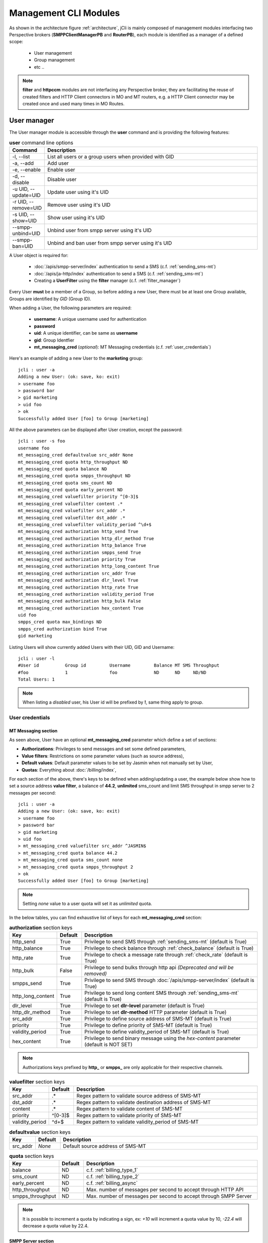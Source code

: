 .. _jCli_Modules:

######################
Management CLI Modules
######################

As shown in the architecture figure :ref:`architecture`, jCli is mainly composed of management modules interfacing two
Perspective brokers (**SMPPClientManagerPB** and **RouterPB**), each module is identified as a manager of a defined scope:

 * User management
 * Group management
 * etc ..

.. note:: **filter** and **httpccm** modules are not interfacing any Perspective broker, they are facilitating
  the reuse of created filters and HTTP Client connectors in MO and MT routers, e.g. a HTTP Client connector
  may be created once and used many times in MO Routes.

.. _user_manager:

User manager
************

The User manager module is accessible through the **user** command and is providing the following features:

.. list-table:: **user** command line options
   :widths: 10 90
   :header-rows: 1

   * - Command
     - Description
   * - -l, --list
     - List all users or a group users when provided with GID
   * - -a, --add
     - Add user
   * - -e, --enable
     - Enable user
   * - -d, --disable
     - Disable user
   * - -u UID, --update=UID
     - Update user using it's UID
   * - -r UID, --remove=UID
     - Remove user using it's UID
   * - -s UID, --show=UID
     - Show user using it's UID
   * - --smpp-unbind=UID
     - Unbind user from smpp server using it's UID
   * - --smpp-ban=UID
     - Unbind and ban user from smpp server using it's UID

A User object is required for:

 * :doc:`/apis/smpp-server/index` authentication to send a SMS (c.f. :ref:`sending_sms-mt`)
 * :doc:`/apis/ja-http/index` authentication to send a SMS (c.f. :ref:`sending_sms-mt`)
 * Creating a **UserFilter** using the **filter** manager (c.f. :ref:`filter_manager`)

Every User **must** be a member of a Group, so before adding a new User, there must be at least one Group
available, Groups are identified by *GID* (Group ID).

When adding a User, the following parameters are required:

 * **username**: A unique username used for authentication
 * **password**
 * **uid**: A unique identifier, can be same as **username**
 * **gid**: Group Identfier
 * **mt_messaging_cred** (*optional*): MT Messaging credentials (c.f. :ref:`user_credentials`)

Here's an example of adding a new User to the **marketing** group::

   jcli : user -a
   Adding a new User: (ok: save, ko: exit)
   > username foo
   > password bar
   > gid marketing
   > uid foo
   > ok
   Successfully added User [foo] to Group [marketing]

All the above parameters can be displayed after User creation, except the password::

   jcli : user -s foo
   username foo
   mt_messaging_cred defaultvalue src_addr None
   mt_messaging_cred quota http_throughput ND
   mt_messaging_cred quota balance ND
   mt_messaging_cred quota smpps_throughput ND
   mt_messaging_cred quota sms_count ND
   mt_messaging_cred quota early_percent ND
   mt_messaging_cred valuefilter priority ^[0-3]$
   mt_messaging_cred valuefilter content .*
   mt_messaging_cred valuefilter src_addr .*
   mt_messaging_cred valuefilter dst_addr .*
   mt_messaging_cred valuefilter validity_period ^\d+$
   mt_messaging_cred authorization http_send True
   mt_messaging_cred authorization http_dlr_method True
   mt_messaging_cred authorization http_balance True
   mt_messaging_cred authorization smpps_send True
   mt_messaging_cred authorization priority True
   mt_messaging_cred authorization http_long_content True
   mt_messaging_cred authorization src_addr True
   mt_messaging_cred authorization dlr_level True
   mt_messaging_cred authorization http_rate True
   mt_messaging_cred authorization validity_period True
   mt_messaging_cred authorization http_bulk False
   mt_messaging_cred authorization hex_content True
   uid foo
   smpps_cred quota max_bindings ND
   smpps_cred authorization bind True
   gid marketing

Listing Users will show currently added Users with their UID, GID and Username::

   jcli : user -l
   #User id          Group id         Username         Balance MT SMS Throughput
   #foo              1                foo              ND      ND     ND/ND
   Total Users: 1

.. note:: When listing a *disabled* user, his User id will be prefixed by **!**, same thing apply to group.

.. _user_credentials:

User credentials
================

MT Messaging section
--------------------

As seen above, User have an optional **mt_messaging_cred** parameter which define a set of sections:

* **Authorizations**: Privileges to send messages and set some defined parameters,
* **Value filters**: Restrictions on some parameter values (such as source address),
* **Default values**: Default parameter values to be set by Jasmin when not manually set by User,
* **Quotas**: Everything about :doc:`/billing/index`,

For each section of the above, there's keys to be defined when adding/updating a user, the example below show how to set a source address **value filter**, a balance of **44.2**, **unlimited** sms_count and limit SMS throughput in smpp server to 2 messages per second::

   jcli : user -a
   Adding a new User: (ok: save, ko: exit)
   > username foo
   > password bar
   > gid marketing
   > uid foo
   > mt_messaging_cred valuefilter src_addr ^JASMIN$
   > mt_messaging_cred quota balance 44.2
   > mt_messaging_cred quota sms_count none
   > mt_messaging_cred quota smpps_throughput 2
   > ok
   Successfully added User [foo] to Group [marketing]

.. note:: Setting *none* value to a user quota will set it as *unlimited* quota.

In the below tables, you can find exhaustive list of keys for each **mt_messaging_cred** section:

.. list-table:: **authorization** section keys
   :widths: 10 10 80
   :header-rows: 1

   * - Key
     - Default
     - Description
   * - http_send
     - True
     - Privilege to send SMS through :ref:`sending_sms-mt` (default is True)
   * - http_balance
     - True
     - Privilege to check balance through :ref:`check_balance` (default is True)
   * - http_rate
     - True
     - Privilege to check a message rate through :ref:`check_rate` (default is True)
   * - http_bulk
     - False
     - Privilege to send bulks through http api *(Deprecated and will be removed)*
   * - smpps_send
     - True
     - Privilege to send SMS through :doc:`/apis/smpp-server/index` (default is True)
   * - http_long_content
     - True
     - Privilege to send long content SMS through :ref:`sending_sms-mt` (default is True)
   * - dlr_level
     - True
     - Privilege to set **dlr-level** parameter (default is True)
   * - http_dlr_method
     - True
     - Privilege to set **dlr-method** HTTP parameter (default is True)
   * - src_addr
     - True
     - Privilege to define source address of SMS-MT (default is True)
   * - priority
     - True
     - Privilege to define priority of SMS-MT (default is True)
   * - validity_period
     - True
     - Privilege to define validity_period of SMS-MT (default is True)
   * - hex_content
     - True
     - Privilege to send binary message using the *hex-content* parameter (default is NOT SET)

.. note:: Authorizations keys prefixed by **http_** or **smpps_** are only applicable for their respective channels.

.. list-table:: **valuefilter** section keys
   :widths: 10 10 80
   :header-rows: 1

   * - Key
     - Default
     - Description
   * - src_addr
     - .*
     - Regex pattern to validate source address of SMS-MT
   * - dst_addr
     - .*
     - Regex pattern to validate destination address of SMS-MT
   * - content
     - .*
     - Regex pattern to validate content of SMS-MT
   * - priority
     - ^[0-3]$
     - Regex pattern to validate priority of SMS-MT
   * - validity_period
     - ^\d+$
     - Regex pattern to validate validity_period of SMS-MT

.. list-table:: **defaultvalue** section keys
   :widths: 10 10 80
   :header-rows: 1

   * - Key
     - Default
     - Description
   * - src_addr
     - *None*
     - Default source address of SMS-MT

.. list-table:: **quota** section keys
   :widths: 10 10 80
   :header-rows: 1

   * - Key
     - Default
     - Description
   * - balance
     - ND
     - c.f. :ref:`billing_type_1`
   * - sms_count
     - ND
     - c.f. :ref:`billing_type_2`
   * - early_percent
     - ND
     - c.f. :ref:`billing_async`
   * - http_throughput
     - ND
     - Max. number of messages per second to accept through HTTP API
   * - smpps_throughput
     - ND
     - Max. number of messages per second to accept through SMPP Server

.. note:: It is possible to increment a quota by indicating a sign, ex: *+10* will increment a quota value by 10, *-22.4* will decrease a quota value by 22.4.

SMPP Server section
-------------------

User have an other optional **smpps_cred** parameter which define a specialized set of sections for defining his credentials for using the :doc:`/apis/smpp-server/index`:

* **Authorizations**: Privileges to bind,
* **Quotas**: Maximum bound connections at a time (multi binding),

For each section of the above, there's keys to be defined when adding/updating a user, the example below show how to **authorize** binding and set max_bindings to **2**::

   jcli : user -a
   Adding a new User: (ok: save, ko: exit)
   > username foo
   > password bar
   > gid marketing
   > uid foo
   > smpps_cred authorization bind yes
   > smpps_cred quota max_bindings 2
   > ok
   Successfully added User [foo] to Group [marketing]

In the below tables, you can find exhaustive list of keys for each **smpps_cred** section:

.. list-table:: **authorization** section keys
   :widths: 10 10 80
   :header-rows: 1

   * - Key
     - Default
     - Description
   * - bind
     - True
     - Privilege to bind to SMPP Server API

.. list-table:: **quota** section keys
   :widths: 10 10 80
   :header-rows: 1

   * - Key
     - Default
     - Description
   * - max_bindings
     - ND
     - Maximum bound connections at a time (multi binding)

.. note:: It is possible to increment a quota by indicating a sign, ex: *+10* will increment a quota value by 10, *-2* will decrease a quota value by 2.

.. _group_manager:

Group manager
*************

The Group manager module is accessible through the **group** command and is providing the following features:

.. list-table:: **group** command line options
   :widths: 10 90
   :header-rows: 1

   * - Command
     - Description
   * - -l, --list
     - List groups
   * - -a, --add
     - Add group
   * - -e, --enable
     - Enable group
   * - -d, --disable
     - Disable group
   * - -r GID, --remove=GID
     - Remove group using it's GID

A Group object is required for:

 * Creating a **User** using the **user** manager (c.f. :ref:`user_manager`)
 * Creating a **GroupFilter** using the **filter** manager (c.f. :ref:`filter_manager`)

When adding a Group, only one parameter is required:

 * **gid**: Group Identfier

Here's an example of adding a new Group::

   jcli : group -a
   Adding a new Group: (ok: save, ko: exit)
   > gid marketing
   > ok
   Successfully added Group [marketing]

Listing Groups will show currently added Groups with their GID::

   jcli : group  -l
   #Group id
   #marketing
   Total Groups: 1

.. note:: When listing a *disabled* group, its group id will be prefixed by **!**.

.. _morouter_manager:

MO router manager
*****************

The MO Router manager module is accessible through the **morouter** command and is providing the following features:

.. list-table:: **morouter** command line options
   :widths: 10 90
   :header-rows: 1

   * - Command
     - Description
   * - -l, --list
     - List MO routes
   * - -a, --add
     - Add a new MO route
   * - -r ORDER, --remove=ORDER
     - Remove MO route using it's ORDER
   * - -s ORDER, --show=ORDER
     - Show MO route using it's ORDER
   * - -f, --flush
     - Flush MO routing table

.. note:: MO Route is used to route inbound messages (SMS MO) through two possible channels: http and smpps (SMPP Server).

MO Router helps managing Jasmin's MORoutingTable, which is responsible of providing routes to received
SMS MO, here are the basics of Jasmin MO routing mechanism:

 #. **MORoutingTable** holds ordered **MORoute** objects (each MORoute has a unique order)
 #. A **MORoute** is composed of:

     * **Filters**: One or many filters (c.f. :ref:`filter_manager`)
     * **Connector**: One connector (can be *many* in some situations)

 #. There's many objects inheriting **MORoute** to provide flexible ways to route messages:

     * **DefaultRoute**: A route without a filter, this one can only set with the lowest order to be a
       default/fallback route
     * **StaticMORoute**: A basic route with **Filters** and one **Connector**
     * **RandomRoundrobinMORoute**: A route with **Filters** and many **Connectors**, will return a random
       **Connector** if its **Filters** are matched, can be used as a load balancer route
     * **FailoverMORoute**: A route with **Filters** and many **Connectors**, will return an available (connected)
       **Connector** if its **Filters** are matched

 #. When a SMS MO is received, Jasmin will ask for the right **MORoute** to consider, all routes are checked
    in descendant order for their respective **Filters** (when a **MORoute** have many filters, they are checked
    with an **AND** boolean operator)
 #. When a **MORoute** is considered (its **Filters** are matching a received SMS MO), Jasmin will use
    its **Connector** to send the SMS MO.

Check :doc:`/routing/index` for more details about Jasmin's routing.

When adding a MO Route, the following parameters are required:

 * **type**: One of the supported MO Routes: DefaultRoute, StaticMORoute, RandomRoundrobinMORoute
 * **order**: MO Route order

When choosing the MO Route **type**, additional parameters may be added to the above required parameters.

Here's an example of adding a **DefaultRoute** to a HTTP Client Connector (http_default)::

   jcli : morouter -a
   Adding a new MO Route: (ok: save, ko: exit)
   > type DefaultRoute
   jasmin.routing.Routes.DefaultRoute arguments:
   connector
   > connector http(http_default)
   > ok
   Successfully added MORoute [DefaultRoute] with order:0

.. note:: You don't have to set **order** parameter when the MO Route type is **DefaultRoute**, it will be automatically set to 0

Here's an example of adding a **StaticMORoute** to a HTTP Client Connector (http_1)::

   jcli : morouter -a
   Adding a new MO Route: (ok: save, ko: exit)
   > type StaticMORoute
   jasmin.routing.Routes.StaticMORoute arguments:
   filters, connector
   > order 10
   > filters filter_1
   > connector http(http_1)
   > ok
   Successfully added MORoute [StaticMORoute] with order:10

Here's an example of adding a **StaticMORoute** to a SMPP Server user (user_1)::

   jcli : morouter -a
   Adding a new MO Route: (ok: save, ko: exit)
   > type StaticMORoute
   jasmin.routing.Routes.StaticMORoute arguments:
   filters, connector
   > order 15
   > filters filter_2
   > connector smpps(user_1)
   > ok
   Successfully added MORoute [StaticMORoute] with order:15

.. note:: When routing to a smpps connector like the above example the **user_1** designates the **username** of the concerned user, if he's already bound to Jasmin's :doc:`/apis/smpp-server/index` routed messages will be delivered to him, if not, queuing will take care of delivery.

Here's an example of adding a **RandomRoundrobinMORoute** to two HTTP Client Connectors (http_2 and http_3)::

   jcli : morouter -a
   Adding a new MO Route: (ok: save, ko: exit)
   > type RandomRoundrobinMORoute
   jasmin.routing.Routes.RandomRoundrobinMORoute arguments:
   filters, connectors
   > filters filter_3;filter_1
   > connectors http(http_2);http(http_3)
   > order 20
   > ok
   Successfully added MORoute [RandomRoundrobinMORoute] with order:20

.. note:: It is possible to use a **RoundRobinMORoute** with a mix of connectors, example: **connectors smpps(user_1);http(http_1);http(http_3)**.

Here's an example of adding a **FailoverMORoute** to two HTTP Client Connectors (http_4 and http_5)::

   jcli : morouter -a
   Adding a new MO Route: (ok: save, ko: exit)
   > type FailoverMORoute
   jasmin.routing.Routes.FailoverMORoute arguments:
   filters, connectors
   > filters filter_4
   > connectors http(http_4);http(http_5)
   > order 30
   > ok
   Successfully added MORoute [FailoverMORoute] with order:20

.. note:: It is **not possible** to use a **FailoverMORoute** with a mix of connectors, example: **connectors smpps(user_1);http(http_1);http(http_3)**.

Once the above MO Routes are added to **MORoutingTable**, it is possible to list these routes::

   jcli : morouter -l
   #Order Type                    Connector ID(s)                  Filter(s)
   #30    FailoverMORoute         http(http_4), http(http_5)       <T>, <T>
   #20    RandomRoundrobinMORoute http(http_2), http(http_3)       <T>, <T>
   #15    StaticMORoute           smpps(user_1)                    <T>
   #10    StaticMORoute           http(http_1)                     <T>
   #0     DefaultRoute            http(http_default)
   Total MO Routes: 3

.. note:: Filters and Connectors were created before creating these routes, please check :ref:`filter_manager` and :ref:`httpccm_manager` for further details

It is possible to obtain more information of a defined route by typing **moroute -s <order>**::

   jcli : morouter -s 20
   RandomRoundrobinMORoute to 2 connectors:
      - http(http_2)
      - http(http_3)

   jcli : morouter -s 10
   StaticMORoute to http(http_1)

   jcli : morouter -s 0
   DefaultRoute to http(http_default)

More control commands:

* **morouter -r <order>**: Remove route at defined *order*
* **morouter -f**: Flush MORoutingTable (unrecoverable)

.. _mtrouter_manager:

MT router manager
*****************

The MT Router manager module is accessible through the **mtrouter** command and is providing the following features:

.. list-table:: **mtrouter** command line options
   :widths: 10 90
   :header-rows: 1

   * - Command
     - Description
   * - -l, --list
     - List MT routes
   * - -a, --add
     - Add a new MT route
   * - -r ORDER, --remove=ORDER
     - Remove MT route using it's ORDER
   * - -s ORDER, --show=ORDER
     - Show MT route using it's ORDER
   * - -f, --flush
     - Flush MT routing table

.. note:: MT Route is used to route outbound messages (SMS MT) through one channel: smppc (SMPP Client).

MT Router helps managing Jasmin's MTRoutingTable, which is responsible of providing routes to outgoing SMS MT,
here are the basics of Jasmin MT routing mechanism:

 #. **MTRoutingTable** holds ordered **MTRoute** objects (each MTRoute has a unique order)
 #. A **MTRoute** is composed of:

     * **Filters**: One or many filters (c.f. :ref:`filter_manager`)
     * **Connector**: One connector (can be *many* in some situations)
     * **Rate**: For billing purpose, the rate of sending one message through this route; it can be zero
       to mark the route as FREE (NOT RATED) (c.f. :doc:`/billing/index`)

 #. There's many objects inheriting **MTRoute** to provide flexible ways to route messages:

     * **DefaultRoute**: A route without a filter, this one can only set with the lowest order to be a
       default/fallback route
     * **StaticMTRoute**: A basic route with **Filters** and one **Connector**
     * **RandomRoundrobinMTRoute**: A route with **Filters** and many **Connectors**, will return a random
       **Connector** if its **Filters** are matching, can be used as a load balancer route
     * **FailoverMTRoute**: A route with **Filters** and many **Connectors**, will return an available (connected)
       **Connector** if its **Filters** are matched

 #. When a SMS MT is to be sent, Jasmin will ask for the right **MTRoute** to consider, all routes are checked
    in descendant order for their respective **Filters** (when a **MTRoute** have many filters, they are checked
    with an **AND** boolean operator)
 #. When a **MTRoute** is considered (its **Filters** are matching an outgoing SMS MT), Jasmin will use
    its **Connector** to send the SMS MT.

Check :doc:`/routing/index` for more details about Jasmin's routing.

When adding a MT Route, the following parameters are required:

 * **type**: One of the supported MT Routes: DefaultRoute, StaticMTRoute, RandomRoundrobinMTRoute
 * **order**: MO Route order
 * **rate**: The route rate, can be zero

When choosing the MT Route **type**, additional parameters may be added to the above required parameters.

Here's an example of adding a **DefaultRoute** to a SMPP Client Connector (smppcc_default)::

   jcli : mtrouter -a
   Adding a new MT Route: (ok: save, ko: exit)
   > type DefaultRoute
   jasmin.routing.Routes.DefaultRoute arguments:
   connector
   > connector smppc(smppcc_default)
   > rate 0.0
   > ok
   Successfully added MTRoute [DefaultRoute] with order:0

.. note:: You don't have to set **order** parameter when the MT Route type is **DefaultRoute**, it will be automatically
         set to 0

Here's an example of adding a **StaticMTRoute** to a SMPP Client Connector (smppcc_1)::

   jcli : mtrouter -a
   Adding a new MT Route: (ok: save, ko: exit)
   > type StaticMTRoute
   jasmin.routing.Routes.StaticMTRoute arguments:
   filters, connector
   > filters filter_1;filter_2
   > order 10
   > connector smppc(smppcc_1)
   > rate 0.0
   > ok
   Successfully added MTRoute [StaticMTRoute] with order:10

Here's an example of adding a **RandomRoundrobinMTRoute** to two SMPP Client Connectors (smppcc_2 and smppcc_3)::

   jcli : mtrouter -a
   Adding a new MT Route: (ok: save, ko: exit)
   > order 20
   > type RandomRoundrobinMTRoute
   jasmin.routing.Routes.RandomRoundrobinMTRoute arguments:
   filters, connectors
   > filters filter_3
   > connectors smppc(smppcc_2);smppc(smppcc_3)
   > rate 0.0
   > ok
   Successfully added MTRoute [RandomRoundrobinMTRoute] with order:20

Here's an example of adding a **FailoverMTRoute** to two SMPP Client Connectors (smppcc_4 and smppcc_5)::

   jcli : mtrouter -a
   Adding a new MT Route: (ok: save, ko: exit)
   > order 30
   > type FailoverMTRoute
   jasmin.routing.Routes.FailoverMTRoute arguments:
   filters, connectors
   > filters filter_4
   > connectors smppc(smppcc_4);smppc(smppcc_5)
   > rate 0.0
   > ok
   Successfully added MTRoute [FailoverMTRoute] with order:20

Once the above MT Routes are added to **MTRoutingTable**, it is possible to list these routes::

   jcli : mtrouter -l
   #Order Type                    Rate    Connector ID(s)                     Filter(s)
   #20    FailoverMTRoute         0 (!)   smppc(smppcc_3), smppc(smppcc_4)    <T>
   #20    RandomRoundrobinMTRoute 0 (!)   smppc(smppcc_2), smppc(smppcc_3)    <T>
   #10    StaticMTRoute           0 (!)   smppc(smppcc_1)                     <T>, <T>
   #0     DefaultRoute            0 (!)   smppc(smppcc_default)
   Total MT Routes: 3

.. note:: Filters and Connectors were created before creating these routes, please check :ref:`filter_manager` and
         :ref:`httpccm_manager` for further details

It is possible to obtain more information of a defined route by typing **mtroute -s <order>**::

   jcli : mtrouter -s 20
   RandomRoundrobinMTRoute to 2 connectors:
      - smppc(smppcc_2)
      - smppc(smppcc_3)
   NOT RATED

   jcli : mtrouter -s 10
   StaticMTRoute to smppc(smppcc_1) NOT RATED

   jcli : mtrouter -s 0
   DefaultRoute to smppc(smppcc_default) NOT RATED

More control commands:

* **mtrouter -r <order>**: Remove route at defined *order*
* **mtrouter -f**: Flush MTRoutingTable (unrecoverable)

.. _mointerceptor_manager:

MO interceptor manager
**********************

The MO Interceptor manager module is accessible through the **mointerceptor** command and is providing the following features:

.. list-table:: **mointerceptor** command line options
   :widths: 10 90
   :header-rows: 1

   * - Command
     - Description
   * - -l, --list
     - List MO interceptors
   * - -a, --add
     - Add a new MO interceptors
   * - -r ORDER, --remove=ORDER
     - Remove MO interceptor using it's ORDER
   * - -s ORDER, --show=ORDER
     - Show MO interceptor using it's ORDER
   * - -f, --flush
     - Flush MO interception table

.. note:: MO Interceptor is used to hand inbound messages (SMS MO) to a user defined script, check
  :doc:`/interception/index` for more details.

MO Interceptor helps managing Jasmin's MOInterceptionTable, which is responsible of intercepting SMS MO before
routing is made, here are the basics of Jasmin MO interception mechanism:

 #. **MOInterceptionTable** holds ordered **MOInterceptor** objects (each MOInterceptor has a unique order)
 #. A **MOInterceptor** is composed of:

     * **Filters**: One or many filters (c.f. :ref:`filter_manager`)
     * **Script**: Path to python script

 #. There's many objects inheriting **MOInterceptor** to provide flexible ways to route messages:

     * **DefaultInterceptor**: An interceptor without a filter, this one can only set with the lowest order to be a
       default/fallback interceptor
     * **StaticMOInterceptor**: A basic interceptor with **Filters** and one **Script**

 #. When a SMS MO is received, Jasmin will ask for the right **MOInterceptor** to consider, all interceptors are checked
    in descendant order for their respective **Filters** (when a **MOInterceptor** have many filters, they are checked
    with an **AND** boolean operator)
 #. When a **MOInterceptor** is considered (its **Filters** are matching a received SMS MO), Jasmin will call
    its **Script** with the **Routable** argument.

Check :doc:`/interception/index` for more details about Jasmin's interceptor.

When adding a MO Interceptor, the following parameters are required:

 * **type**: One of the supported MO Interceptors: DefaultInterceptor, StaticMOInterceptor
 * **order**: MO Interceptor order

When choosing the MO Interceptor **type**, additional parameters may be added to the above required parameters.

Here's an example of adding a **DefaultInterceptor** to a python script::

  jcli : mointerceptor -a
  Adding a new MO Interceptor: (ok: save, ko: exit)
  > type DefaultInterceptor
  <class 'jasmin.routing.Interceptors.DefaultInterceptor'> arguments:
  script
  > script python2(/opt/jasmin-scripts/interception/mo-interceptor.py)
  > ok
  Successfully added MOInterceptor [DefaultInterceptor] with order:0

.. note:: As of now, only **python2** script is permitted.

.. note:: Pay attention that the given script is copied to Jasmin core, do not expect Jasmin to refresh the script
  code when you update it, you'll need to redefine the *mointerceptor* rule again so Jasmin will refresh the script.

.. note:: You don't have to set **order** parameter when the MO Interceptor type is **DefaultInterceptor**,
  it will be automatically set to 0

Here's an example of adding a **StaticMOInterceptor** to a python script::

  jcli : mointerceptor -a
  Adding a new MO Interceptor: (ok: save, ko: exit)
  > type StaticMOInterceptor
  <class 'jasmin.routing.Interceptors.StaticMOInterceptor'> arguments:
  filters, script
  > order 10
  > filters filter_1
  > script python2(/opt/jasmin-scripts/interception/mo-interceptor.py)
  > ok
  Successfully added MOInterceptor [StaticMOInterceptor] with order:10

Once the above MO Interceptors are added to **MOInterceptionTable**, it is possible to list these interceptors::

  jcli : mointerceptor -l
  #Order    Type                    Script                    Filter(s)
  #10       StaticMOInterceptor     <MOIS (pyCode= ..)>       <T>
  #0        DefaultInterceptor      <MOIS (pyCode= ..)>
  Total MO Interceptors: 2

.. note:: Filters were created before creating these interceptors, please check :ref:`filter_manager` for further details

It is possible to obtain more information of a defined interceptor by typing **mointerceptor -s <order>**::

  jcli : mointerceptor -s 10
  StaticMOInterceptor/<MOIS (pyCode= ..)>

  jcli : mointerceptor -s 0
  DefaultInterceptor/<MOIS (pyCode= ..)>

More control commands:

* **mointerceptor -r <order>**: Remove interceptor at defined *order*
* **mointerceptor -f**: Flush MOInterceptionTable (unrecoverable)

.. _mtinterceptor_manager:

MT interceptor manager
**********************

The MT Interceptor manager module is accessible through the **mtinterceptor** command and is providing the following features:

.. list-table:: **mtinterceptor** command line options
   :widths: 10 90
   :header-rows: 1

   * - Command
     - Description
   * - -l, --list
     - List MT interceptors
   * - -a, --add
     - Add a new MT interceptors
   * - -r ORDER, --remove=ORDER
     - Remove MT interceptor using it's ORDER
   * - -s ORDER, --show=ORDER
     - Show MT interceptor using it's ORDER
   * - -f, --flush
     - Flush MT interception table

.. note:: MT Interceptor is used to hand outbound messages (SMS MT) to a user defined script, check
  :doc:`/interception/index` for more details.

MT Interceptor helps managing Jasmin's MTInterceptionTable, which is responsible of intercepting SMS MT before
routing is made, here are the basics of Jasmin MT interception mechanism:

 #. **MTInterceptionTable** holds ordered **MTInterceptor** objects (each MTInterceptor has a unique order)
 #. A **MTInterceptor** is composed of:

     * **Filters**: One or many filters (c.f. :ref:`filter_manager`)
     * **Script**: Path to python script

 #. There's many objects inheriting **MTInterceptor** to provide flexible ways to route messages:

     * **DefaultInterceptor**: An interceptor without a filter, this one can only set with the lowest order to be a
       default/fallback interceptor
     * **StaticMTInterceptor**: A basic interceptor with **Filters** and one **Script**

 #. When a SMS MT is received, Jasmin will ask for the right **MTInterceptor** to consider, all interceptors are checked
    in descendant order for their respective **Filters** (when a **MTInterceptor** have many filters, they are checked
    with an **AND** boolean operator)
 #. When a **MTInterceptor** is considered (its **Filters** are matching a received SMS MT), Jasmin will call
    its **Script** with the **Routable** argument.

Check :doc:`/interception/index` for more details about Jasmin's interceptor.

When adding a MT Interceptor, the following parameters are required:

 * **type**: One of the supported MT Interceptors: DefaultInterceptor, StaticMTInterceptor
 * **order**: MT Interceptor order

When choosing the MT Interceptor **type**, additional parameters may be added to the above required parameters.

Here's an example of adding a **DefaultInterceptor** to a python script::

  jcli : mtinterceptor -a
  Adding a new MT Interceptor: (ok: save, ko: exit)
  > type DefaultInterceptor
  <class 'jasmin.routing.Interceptors.DefaultInterceptor'> arguments:
  script
  > script python2(/opt/jasmin-scripts/interception/mt-interceptor.py)
  > ok
  Successfully added MTInterceptor [DefaultInterceptor] with order:0

.. note:: As of now, only **python2** script is permitted.

.. note:: Pay attention that the given script is copied to Jasmin core, do not expect Jasmin to refresh the script
  code when you update it, you'll need to redefine the *mtinterceptor* rule again so Jasmin will refresh the script.

.. note:: You don't have to set **order** parameter when the MT Interceptor type is **DefaultInterceptor**,
  it will be automatically set to 0

Here's an example of adding a **StaticMTInterceptor** to a python script::

  jcli : mtinterceptor -a
  Adding a new MT Interceptor: (ok: save, ko: exit)
  > type StaticMTInterceptor
  <class 'jasmin.routing.Interceptors.StaticMTInterceptor'> arguments:
  filters, script
  > order 10
  > filters filter_1
  > script python2(/opt/jasmin-scripts/interception/mt-interceptor.py)
  > ok
  Successfully added MTInterceptor [StaticMTInterceptor] with order:10

Once the above MT Interceptors are added to **MTInterceptionTable**, it is possible to list these interceptors::

  jcli : mtinterceptor -l
  #Order    Type                    Script                    Filter(s)
  #10       StaticMTInterceptor     <MTIS (pyCode= ..)>       <T>
  #0        DefaultInterceptor      <MTIS (pyCode= ..)>
  Total MT Interceptors: 2

.. note:: Filters were created before creating these interceptors, please check :ref:`filter_manager` for further details

It is possible to obtain more information of a defined interceptor by typing **mtinterceptor -s <order>**::

  jcli : mtinterceptor -s 10
  StaticMTInterceptor/<MTIS (pyCode= ..)>

  jcli : mtinterceptor -s 0
  DefaultInterceptor/<MTIS (pyCode= ..)>

More control commands:

* **mtinterceptor -r <order>**: Remove interceptor at defined *order*
* **mtinterceptor -f**: Flush MTInterceptionTable (unrecoverable)

.. _smppccm_manager:

SMPP Client connector manager
*****************************

The SMPP Client connector manager module is accessible through the **smppccm** command and is providing the following features:

.. list-table:: **smppccm** command line options
   :widths: 10 90
   :header-rows: 1

   * - Command
     - Description
   * - -l, --list
     - List SMPP connectors
   * - -a, --add
     - Add SMPP connector
   * - -u CID, --update=CID
     - Update SMPP connector configuration using it's CID
   * - -r CID, --remove=CID
     - Remove SMPP connector using it's CID
   * - -s CID, --show=CID
     - Show SMPP connector using it's CID
   * - -1 CID, --start=CID
     - Start SMPP connector using it's CID
   * - -0 CID, --stop=CID
     - Stop SMPP connector using it's CID

A SMPP Client connector is used to send/receive SMS through SMPP v3.4 protocol, it is directly connected to MO and MT routers to
provide end-to-end message delivery.

Adding a new SMPP Client connector requires knowledge of the parameters detailed in the listing below:

.. _smppcc_params:

.. list-table:: SMPP Client connector parameters
   :widths: 10 80 10
   :header-rows: 1

   * - Parameter
     - Description
     - Default
   * - **cid**
     - Connector ID (must be unique)
     -
   * - **logfile**
     -
     - /var/log/jasmin/default-**<cid>**.log
   * - **logrotate**
     - When to rotate the log file, possible values: S=Seconds, M=Minutes, H=Hours, D=Days, W0-W6=Weekday (0=Monday) and midnight=Roll over at midnight
     - midnight
   * - **loglevel**
     - Logging numeric level: 10=DEBUG, 20=INFO, 30=WARNING, 40=ERROR, 50=CRITICCAL
     - 20
   * - **host**
     - Server that runs SMSC
     - 127.0.0.1
   * - **port**
     - The port number for the connection to the SMSC.
     - 2775
   * - **ssl**
     - Activate ssl connection
     - no
   * - **username**
     -
     - smppclient
   * - **password**
     -
     - password
   * - **bind**
     - Bind type: transceiver, receiver or transmitter
     - transceiver
   * - **bind_to**
     - Timeout for response to bind request
     - 30
   * - **trx_to**
     - Maximum time lapse allowed between transactions, after which, the connection is considered as inactive and will reconnect
     - 300
   * - **res_to**
     - Timeout for responses to any request PDU
     - 60
   * - **pdu_red_to**
     - Timeout for reading a single PDU, this is the maximum lapse of time between receiving PDU's header and its complete read, if the PDU reading timed out, the connection is considered as 'corrupt' and will reconnect
     - 10
   * - **con_loss_retry**
     - Reconnect on connection loss ? (yes, no)
     - yes
   * - **con_loss_delay**
     - Reconnect delay on connection loss (seconds)
     - 10
   * - **con_fail_retry**
     - Reconnect on connection failure ? (yes, no)
     - yes
   * - **con_fail_delay**
     - Reconnect delay on connection failure (seconds)
     - 10
   * - **src_addr**
     - Default source adress of each SMS-MT if not set while sending it, can be numeric or alphanumeric, when not defined it will take SMSC default
     - *Not defined*
   * - **src_ton**
     - Source address TON setting for the link: 0=Unknown, 1=International, 2=National, 3=Network specific, 4=Subscriber number, 5=Alphanumeric, 6=Abbreviated
     - 2
   * - **src_npi**
     - Source address NPI setting for the link: 0=Unknown, 1=ISDN, 3=Data, 4=Telex, 6=Land mobile, 8=National, 9=Private, 10=Ermes, 14=Internet, 18=WAP Client ID
     - 1
   * - **dst_ton**
     - Destination address TON setting for the link: 0=Unknown, 1=International, 2=National, 3=Network specific, 4=Subscriber number, 5=Alphanumeric, 6=Abbreviated
     - 1
   * - **dst_npi**
     - Destination address NPI setting for the link: 0=Unknown, 1=ISDN, 3=Data, 4=Telex, 6=Land mobile, 8=National, 9=Private, 10=Ermes, 14=Internet, 18=WAP Client ID
     - 1
   * - **bind_ton**
     - Bind address TON setting for the link: 0=Unknown, 1=International, 2=National, 3=Network specific, 4=Subscriber number, 5=Alphanumeric, 6=Abbreviated
     - 0
   * - **bind_npi**
     - Bind address NPI setting for the link: 0=Unknown, 1=ISDN, 3=Data, 4=Telex, 6=Land mobile, 8=National, 9=Private, 10=Ermes, 14=Internet, 18=WAP Client ID
     - 1
   * - **validity**
     - Default validity period of each SMS-MT if not set while sending it, when not defined it will take SMSC default (seconds)
     - *Not defined*
   * - **priority**
     - SMS-MT default priority if not set while sending it: 0, 1, 2 or 3
     - 0
   * - **requeue_delay**
     - Delay to be considered when requeuing a rejected message
     - 120
   * - **addr_range**
     - Indicates which MS's can send messages to this connector, seems to be an informative value
     - *Not defined*
   * - **systype**
     - The system_type parameter is used to categorize the type of ESME that is binding to the SMSC. Examples include “VMS” (voice mail system) and “OTA” (over-the-air activation system).
     - *Not defined*
   * - **dlr_expiry**
     - When a SMS-MT is not acked, it will remain waiting in memory for *dlr_expiry* seconds, after this period, any received ACK will be ignored
     - 86400
   * - **submit_throughput**
     - Active SMS-MT throttling in MPS (Messages per second), set to 0 (zero) for unlimited throughput
     - 1
   * - **proto_id**
     - Used to indicate protocol id in SMS-MT and SMS-MO
     - *Not defined*
   * - **coding**
     - Default coding of each SMS-MT if not set while sending it: 0=SMSC Default, 1=IA5 ASCII, 2=Octet unspecified, 3=Latin1, 4=Octet unspecified common, 5=JIS, 6=Cyrillic, 7=ISO-8859-8, 8=UCS2, 9=Pictogram, 10=ISO-2022-JP, 13=Extended Kanji Jis, 14=KS C 5601
     - 0
   * - **elink_interval**
     - Enquire link interval (seconds)
     - 30
   * - **def_msg_id**
     - Specifies the SMSC index of a pre-defined ('canned') message.
     - 0
   * - **ripf**
     - Replace if present flag: 0=Do not replace, 1=Replace
     - 0
   * - **dlr_msgid**
     - Indicates how to read msg id when receiving a receipt: 0=msg id is identical in submit_sm_resp and deliver_sm, 1=submit_sm_resp msg-id is in hexadecimal base, deliver_sm msg-id is in decimal base, 2=submit_sm_resp msg-id is in decimal base, deliver_sm msg-id is in hexadecimal base.
     - 0

.. note:: When adding a SMPP Client connector, only it's **cid** is required, all the other parameters will
         be set to their respective defaults.

.. note:: Connector restart is required only when changing the following parameters: **host**, **port**, **username**,
         **password**, **systemType**, **logfile**, **loglevel**; any other change is applied without requiring connector
         to be restarted.

Here’s an example of adding a new **transmitter** SMPP Client connector with **cid=Demo**::

   jcli : smppccm -a
   Adding a new connector: (ok: save, ko: exit)
   > cid Demo
   > bind transmitter
   > ok
   Successfully added connector [Demo]

All the above parameters can be displayed after connector creation::

   jcli : smppccm -s Demo
   ripf 0
   con_fail_delay 10
   dlr_expiry 86400
   coding 0
   submit_throughput 1
   elink_interval 10
   bind_to 30
   port 2775
   con_fail_retry yes
   password password
   src_addr None
   bind_npi 1
   addr_range None
   dst_ton 1
   res_to 60
   def_msg_id 0
   priority 0
   con_loss_retry yes
   username smppclient
   dst_npi 1
   validity None
   requeue_delay 120
   host 127.0.0.1
   src_npi 1
   trx_to 300
   logfile /var/log/jasmin/default-Demo.log
   systype
   cid Demo
   loglevel 20
   bind transmitter
   proto_id None
   con_loss_delay 10
   bind_ton 0
   pdu_red_to 10
   src_ton 2

.. note:: From the example above, you can see that showing a connector details will return all it's parameters
          even those you did not enter while creating/updating the connector, they will take their respective
          default values as explained in :ref:`smppcc_params`

Listing connectors will show currently added SMPP Client connectors with their CID, Service/Session state and
start/stop counters::

   jcli : smppccm -l
   #Connector id                        Service Session          Starts Stops
   #888                                 stopped None             0      0
   #Demo                                stopped None             0      0
   Total connectors: 2

Updating an existent connector is the same as creating a new one, simply type **smppccm -u <cid>** where **cid**
is the connector id you want to update, you'll run into a new interactive session to enter the parameters you
want to update (c.f. :ref:`smppcc_params`).

Here’s an example of updating SMPP Client connector's host::

   jcli : smppccm -u Demo
   Updating connector id [Demo]: (ok: save, ko: exit)
   > host 10.10.1.2
   > ok
   Successfully updated connector [Demo]

More control commands:

* **smppccm -1 <cid>**: Start connector and try to connect
* **smppccm -0 <cid>**: Stop connector and disconnect
* **smppccm -r <cid>**: Remove connector (unrecoverable)

.. _filter_manager:

Filter manager
**************

The Filter manager module is accessible through the **filter** command and is providing the following features:

.. list-table:: **filter** command line options
   :widths: 10 90
   :header-rows: 1

   * - Command
     - Description
   * - -l, --list
     - List filters
   * - -a, --add
     - Add filter
   * - -r FID, --remove=FID
     - Remove filter using it's FID
   * - -s FID, --show=FID
     - Show filter using it's FID

Filters are used by MO/MT routers to help decide on which route a message must be delivered, the following
flowchart provides details of the routing process:

.. figure:: /resources/routing/routing-process.png
   :alt: MO and MT routing process flow
   :align: Center

   Routing process flow

Jasmin provides many Filters offering advanced flexibilities to message routing:

.. list-table:: Jasmin Filters
   :widths: 10 10 80
   :header-rows: 1

   * - Name
     - Routes
     - Description
   * - **TransparentFilter**
     - All
     - This filter will always match any message criteria
   * - **ConnectorFilter**
     - MO
     - Will match the source connector of a message
   * - **UserFilter**
     - MT
     - Will match the owner of a MT message
   * - **GroupFilter**
     - MT
     - Will match the owner's group of a MT message
   * - **SourceAddrFilter**
     - All
     - Will match the source address of a MO message
   * - **DestinationAddrFilter**
     - All
     - Will match the destination address of a message
   * - **ShortMessageFilter**
     - All
     - Will match the content of a message
   * - **DateIntervalFilter**
     - All
     - Will match the date of a message
   * - **TimeIntervalFilter**
     - All
     - Will match the time of a message
   * - **TagFilter**
     - All
     - Will check if message has a defined tag
   * - **EvalPyFilter**
     - All
     - Will pass the message to a third party python script for user-defined filtering

Check :doc:`/routing/index` for more details about Jasmin's routing.

When adding a Filter, the following parameters are required:

 * **type**: One of the supported Filters: TransparentFilter, ConnectorFilter, UserFilter, GroupFilter, SourceAddrFilter,
   DestinationAddrFilter, ShortMessageFilter, DateIntervalFilter, TimeIntervalFilter, TagFilter, EvalPyFilter
 * **fid**: Filter id (must be unique)

When choosing the Filter **type**, additional parameters may be added to the above required parameters:

.. list-table:: Filters parameters
   :widths: 10 10 80
   :header-rows: 1

   * - Name
     - Example
     - Parameters
   * - **TransparentFilter**
     -
     - No parameters are required
   * - **ConnectorFilter**
     - smpp-01
     - **cid** of the connector to match
   * - **UserFilter**
     - bobo
     - **uid** of the user to match
   * - **GroupFilter**
     - partners
     - **gid** of the group to match
   * - **SourceAddrFilter**
     - ^20\d+
     - **source_addr**: Regular expression to match source address
   * - **DestinationAddrFilter**
     - ^85111$
     - **destination_addr**: Regular expression to match destination address
   * - **ShortMessageFilter**
     - ^hello.*$
     - **short_message**: Regular expression to match message content
   * - **DateIntervalFilter**
     - 2014-09-18;2014-09-28
     - **dateInterval**: Two dates separated by ; (date format is YYYY-MM-DD)
   * - **TimeIntervalFilter**
     - 08:00:00;18:00:00
     - **timeInterval**: Two timestamps separated by ; (timestamp format is HH:MM:SS)
   * - **TagFilter**
     - 32401
     - **tag**: *numeric* tag to match in message
   * - **EvalPyFilter**
     - /root/thirdparty.py
     - **pyCode**: Path to a python script, (:ref:`external_buslogig_filters` for more details)

Here's an example of adding a **TransparentFilter** ::

   jcli : filter -a
   Adding a new Filter: (ok: save, ko: exit)
   type fid
   > type transparentfilter
   > fid TF
   > ok
   Successfully added Filter [TransparentFilter] with fid:TF

Here's an example of adding a **SourceAddrFilter** ::

   jcli : filter -a
   Adding a new Filter: (ok: save, ko: exit)
   > type sourceaddrfilter
   jasmin.routing.Filters.SourceAddrFilter arguments:
   source_addr
   > source_addr ^20\d+
   > ok
   You must set these options before saving: type, fid, source_addr
   > fid From20*
   > ok
   Successfully added Filter [SourceAddrFilter] with fid:From20*

Here's an example of adding a **TimeIntervalFilter** ::

   jcli : filter -a
   Adding a new Filter: (ok: save, ko: exit)
   > fid WorkingHours
   > type timeintervalfilter
   jasmin.routing.Filters.TimeIntervalFilter arguments:
   timeInterval
   > timeInterval 08:00:00;18:00:00
   > ok
   Successfully added Filter [TimeIntervalFilter] with fid:WorkingHours

It is possible to list filters with::

   jcli : filter -l
   #Filter id        Type                   Routes Description
   #StartWithHello   ShortMessageFilter     MO MT  <ShortMessageFilter (msg=^hello.*$)>
   #ExternalPy       EvalPyFilter           MO MT  <EvalPyFilter (pyCode= ..)>
   #To85111          DestinationAddrFilter  MO MT  <DestinationAddrFilter (dst_addr=^85111$)>
   #September2014    DateIntervalFilter     MO MT  <DateIntervalFilter (2014-09-01,2014-09-30)>
   #WorkingHours     TimeIntervalFilter     MO MT  <TimeIntervalFilter (08:00:00,18:00:00)>
   #TF               TransparentFilter      MO MT  <TransparentFilter>
   #TG-Spain-Vodacom TagFilter              MO MT  <TG (tag=21401)>
   #From20*          SourceAddrFilter       MO     <SourceAddrFilter (src_addr=^20\d+)>
   Total Filters: 7

It is possible to obtain more information of a specific filter by typing **filter -s <fid>**::

   jcli : filter -s September2014
   DateIntervalFilter:
   Left border = 2014-09-01
   Right border = 2014-09-30

More control commands:

* **filter -r <fid>**: Remove filter

.. _external_buslogig_filters:

External business logic
=======================

In addition to predefined filters listed above (:ref:`filter_manager`), it is possible to extend
filtering with external scripts written in Python using the **EvalPyFilter**.

Here's a very simple example where an **EvalPyFilter** is matching the connector **cid** of a message:

**First, write an external python script**:

.. code-block:: python

   # File @ /opt/jasmin-scripts/routing/abc-connector.py
   if routable.connector.cid == 'abc':
       result = True
   else:
       result = False

**Second, create an EvalPyFilter with the python script**::

   jcli : filter -a
   Adding a new Filter: (ok: save, ko: exit)
   > type EvalPyFilter
   jasmin.routing.Filters.EvalPyFilter arguments:
   pyCode
   > pyCode /opt/jasmin-scripts/routing/abc-connector.py
   > fid SimpleThirdParty
   > ok
   Successfully added Filter [EvalPyFilter] with fid:SimpleThirdParty

This example will provide an **EvalPyFilter** (SimpleThirdParty) that will match any message coming from
the connector with **cid** = abc.

Using **EvalPyFilter** is as simple as the shown example, when the python script is called it will get the
following global variables set:

* **routable**: one of the *jasmin.routing.Routables.Routable* inheriters (:ref:`Route_Routable` for more details)
* **result**: (default to *False*) It will be read by Jasmin router at the end of the script execution to check
  if the filter is matching the message passed through the routable variable, matched=True / unmatched=False

.. note:: It is possible to check for any parameter of the SMPP PDU: TON, NPI, PROTOCOL_ID ... since it is provided through
          the **routable** object.
.. note:: Using **EvalPyFilter** offers the possibility to call external webservices, databases ... for powerfull
          routing or even for logging, rating & billing through external third party systems.
.. hint:: More examples in the this FAQ's question: :ref:`faq_2_CypaeohtuE`

.. _httpccm_manager:

HTTP Client connector manager
*****************************

The HTTP Client connector manager module is accessible through the **httpccm** command and is providing the
following features:

.. list-table:: **httpccm** command line options
   :widths: 10 90
   :header-rows: 1

   * - Command
     - Description
   * - -l, --list
     - List HTTP client connectors
   * - -a, --add
     - Add a new HTTP client connector
   * - -r FID, --remove=FID
     - Remove HTTP client connector using it's CID
   * - -s FID, --show=FID
     - Show HTTP client connector using it's CID

A HTTP Client connector is used in SMS-MO routing, it is called with the message parameters when it is returned
by a matched MO Route (:ref:`receiving_sms-mo` for more details).

When adding a HTTP Client connector, the following parameters are required:

 * **cid**: Connector id (must be unique)
 * **url**: URL to be called with message parameters
 * **method**: Calling method (GET or POST)

Here's an example of adding a new HTTP Client connector::

   jcli : httpccm -a
   Adding a new Httpcc: (ok: save, ko: exit)
   > url http://10.10.20.125/receive-sms/mo.php
   > method GET
   > cid HTTP-01
   > ok
   Successfully added Httpcc [HttpConnector] with cid:HTTP-01

All the above parameters can be displayed after Connector creation::

   jcli : httpccm -s HTTP-01
   HttpConnector:
   cid = HTTP-01
   baseurl = http://10.10.20.125/receive-sms/mo.php
   method = GET

Listing Connectors will show currently added Connectors with their CID, Type, Method and Url::

   jcli : httpccm -l
   #Httpcc id        Type                   Method URL
   #HTTP-01          HttpConnector          GET    http://10.10.20.125/receive-sms/mo.php
   Total Httpccs: 1

.. _stats_manager:

Stats manager
*************

The Stats manager module is responsible for showing real time statistics, aggregated counters and values such as current bound connections of a User, number of http requests, number of sent messages through a Route, Filter, Connector ...

.. note:: All values are collected during Jasmin's uptime and they are lost when Jasmin goes off, Stats manager shall be used for monitoring activities but not for advanced business reports.

The Stats manager module is accessible through the **stats** command and is providing the following features:

.. list-table:: **stats** command line options
   :widths: 10 90
   :header-rows: 1

   * - Command
     - Description
   * - --user=UID
     - Show user stats using it's UID
   * - --users
     - Show all users stats
   * - --smppc=CID
     - Show smpp connector stats using it's CID
   * - --smppcs
     - Show all smpp connectors stats
   * - --smppsapi
     - Show SMPP Server API stats

The Stats manager covers different sections, this includes Users, SMPP Client connectors, Routes (MO and MT), APIs (HTTP and SMPP).

User statistics
===============

The Stats manager exposes an overall view of all existent users as well as a per-user information view:

 * **stats --users**: Will show an overall view of all existent users
 * **stats --user foo**: Will show detailed information for **foo**

Here's an example of showing an overall view where users **sandra** and **foo** are actually having 2 and 6 SMPP bound connections, user **bar** is using the HTTP Api only and **sandra** is using both APIs::

   jcli : stats --users
   #User id  SMPP Bound connections  SMPP L.A.            HTTP requests counter  HTTP L.A.
   #sandra   2                       2019-06-02 15:35:01  20                     2019-06-01 12:12:33
   #foo      6                       2019-06-02 15:35:10  0                      ND
   #bar      0                       ND                   1289                   2019-06-02 15:39:12
   Total users: 3

The columns shown for each user are explained in the following table:

.. list-table:: Columns of the overall statistics for users
   :widths: 10 90
   :header-rows: 1

   * - Column
     - Description
   * - SMPP Bound connections
     - Number of current bound SMPP connections
   * - SMPP L.A.
     - SMPP Server Last Activity date & time
   * - HTTP requests counter
     - Counter of all http requests done by the user
   * - HTTP L.A.
     - HTTP Api Last Activity date & time

Here's an example of showing **sandra**'s detailed statistics::

   jcli : stats --user sandra
   #Item                     Type         Value
   #bind_count                SMPP Server  26
   #submit_sm_count           SMPP Server  1500
   #submit_sm_request_count   SMPP Server  1506
   #unbind_count              SMPP Server  24
   #data_sm_count             SMPP Server  0
   #last_activity_at          SMPP Server  2019-06-02 15:35:01
   #other_submit_error_count  SMPP Server  4
   #throttling_error_count    SMPP Server  2
   #bound_connections_count   SMPP Server  {'bind_transmitter': 1, 'bind_receiver': 1, 'bind_transceiver': 0}
   #elink_count               SMPP Server  16
   #qos_last_submit_sm_at     SMPP Server  2019-06-02 12:31:23
   #deliver_sm_count          SMPP Server  1430
   #connects_count            HTTP Api     156
   #last_activity_at          HTTP Api     2019-06-01 12:12:33
   #rate_request_count        HTTP Api     20
   #submit_sm_request_count   HTTP Api     102
   #qos_last_submit_sm_at     HTTP Api     2019-05-22 15:56:02
   #balance_request_count     HTTP Api     16

This is clearly a more detailed view for user **sandra**, the following table explains the items shown for **sandra**:

.. list-table:: Details user statistics view items
   :widths: 10 10 80
   :header-rows: 1

   * - Item
     - Type
     - Description
   * - last_activity_at
     - SMPP Server
     - Date & time of last received PDU from user
   * - bind_count
     - SMPP Server
     - Binds counter value
   * - bound_connections_count
     - SMPP Server
     - Currently bound connections
   * - submit_sm_request_count
     - SMPP Server
     - Number of requested SubmitSM (MT messages)
   * - submit_sm_count
     - SMPP Server
     - Number of SubmitSM (MT messages) *really* sent by user
   * - throttling_error_count
     - SMPP Server
     - Throttling errors received by user
   * - other_submit_error_count
     - SMPP Server
     - Any other error received in response of SubmitSM requests
   * - elink_count
     - SMPP Server
     - Number of enquire_link PDUs sent by user
   * - deliver_sm_count
     - SMPP Server
     - Number of DeliverSM (MO messages or receipts) received
   * - data_sm_count
     - SMPP Server
     - Number of DataSM (MO messages or receipts) received
   * - qos_last_submit_sm_at
     - SMPP Server
     - Date & time of last SubmitSM (MT Message) sent
   * - unbind_count
     - SMPP Server
     - Unbinds counter value
   * - qos_last_submit_sm_at
     - HTTP Api
     - Date & time of last SubmitSM (MT Message sent)
   * - connects_count
     - HTTP Api
     - HTTP request counter value
   * - last_activity_at
     - HTTP Api
     - Date & time of last HTTP request
   * - submit_sm_request_count
     - HTTP Api
     - Number of SubmitSM (MT messages) sent
   * - rate_request_count
     - HTTP Api
     - Number of rate requests
   * - balance_request_count
     - HTTP Api
     - Number of balance requests

SMPP Client connectors statistics
=================================

The Stats manager exposes an overall view of all existent smppc connectors as well as a per-smppc information view:

 * **stats --smppcs**: Will show an overall view of all existent smppc connectors
 * **stats --smppc foo**: Will show detailed information for **foo**

Here's an example of showing an overall view where smppc connectors **MTN** and **ORANGE** are actives, connector **SFONE** made no activity at all::

   jcli : stats --smppcs
   #Connector id  Connected at Bound at             Disconnected at     Submits Delivers QoS errs Other errs
   #MTN           6            2019-06-02 15:35:01  2019-06-02 15:35:01 12/10   9/10     2        0
   #Orange        1            2019-06-02 15:35:01  2019-06-02 15:35:01 0/0     12022/0  0        0
   #SFONE         0            ND                   ND                  0/0     0/0      0        0
   Total connectors: 3

The columns shown for each user are explained in the following table:

.. list-table:: Columns of the overall statistics for smppcs
   :widths: 10 90
   :header-rows: 1

   * - Column
     - Description
   * - Bound count
     - Binds counter value
   * - Connected at
     - Last connection date & time
   * - Bound at
     - Last successful bind date & time
   * - Disconnected at
     - Last disconnection date & time
   * - Submits
     - Number of requested SubmitSM PDUs **/** Sent SubmitSM PDUs
   * - Delivers
     - Number of received DeliverSM PDUs **/** Number of received DataSM PDUs
   * - QoS errs
     - Number of rejected SubmitSM PDUs due to throttling limitation
   * - Other errs
     - Number of all other rejections of SubmitSM PDUs

Here's an example of showing **MTN**'s detailed statistics::

   jcli : stats --smppc MTN
   #Item                      Value
   #bound_at                  2019-06-02 15:35:01
   #disconnected_count        2
   #other_submit_error_count  0
   #submit_sm_count           2300
   #created_at                2019-06-01 12:29:42
   #bound_count               3
   #last_received_elink_at    2019-06-02 15:32:28
   #elink_count               34
   #throttling_error_count    44
   #last_sent_elink_at        2019-06-02 15:34:57
   #connected_count           3
   #connected_at              2019-06-02 15:35:01
   #deliver_sm_count          1302
   #data_sm_count             0
   #submit_sm_request_count   2344
   #last_seqNum               1733
   #last_seqNum_at            2019-06-02 15:35:57
   #last_sent_pdu_at          2019-06-02 15:35:59
   #disconnected_at           2019-06-01 10:18:21
   #last_received_pdu_at      2019-06-02 15:36:01
   #interceptor_count         0
   #interceptor_error_count   0

This is clearly a more detailed view for connector **MTN**, the following table explains the items shown for **MTN**:

.. list-table:: Details of smppc statistics view items
   :widths: 10 80
   :header-rows: 1

   * - Item
     - Description
   * - created_at
     - Connector creation date & time
   * - last_received_pdu_at
     - Date & time of last received PDU
   * - last_sent_pdu_at
     - Date & time of last sent PDU
   * - last_received_elink_at
     - Date & time of last received enquire_link PDU
   * - last_sent_elink_at
     - Date & time of last sent enquire_link PDU
   * - last_seqNum_at
     - Date & time of last sequence_number claim
   * - last_seqNum
     - Value of last claimed sequence_number
   * - connected_at
     - Last connection date & time
   * - bound_at
     - Last successful bind date & time
   * - disconnected_at
     - Last disconnection date & time
   * - connected_count
     - Last connection date & time
   * - bound_count
     - Binds counter value
   * - disconnected_count
     - Last disconnection date & time
   * - submit_sm_request_count
     - Number of requested SubmitSM (MT messages)
   * - submit_sm_count
     - Number of SubmitSM (MT messages) *really* sent (having **ESME_ROK** response)
   * - throttling_error_count
     - Throttling errors received
   * - other_submit_error_count
     - Any other error received in response of SubmitSM requests
   * - elink_count
     - Number of enquire_link PDUs sent
   * - deliver_sm_count
     - Number of DeliverSM (MO messages or receipts) received
   * - data_sm_count
     - Number of DataSM (MO messages or receipts) received
   * - interceptor_count
     - Number of successfully intercepted messages (MO)
   * - interceptor_error_count
     - Number of failures when intercepting messages (MO)

SMPP Server API statistics
==========================

The Stats manager exposes collected statistics in SMPP Server API through the following *jCli* command:

 * **stats --smppsapi**

Here's an example of showing the statistics::

   jcli : stats --smppsapi
   #Item                      Value
   #disconnect_count          2
   #bound_rx_count            1
   #bound_tx_count            0
   #other_submit_error_count  0
   #bind_rx_count             0
   #bind_trx_count            0
   #created_at                2019-06-04 02:22:17
   #last_received_elink_at    ND
   #elink_count               89
   #throttling_error_count    1
   #submit_sm_count           199
   #connected_count           2
   #connect_count             16
   #bound_trx_count           1
   #data_sm_count             2
   #submit_sm_request_count   200
   #deliver_sm_count          145
   #last_sent_pdu_at          2019-06-05 12:12:13
   #unbind_count              6
   #last_received_pdu_at      2019-06-05 12:16:21
   #bind_tx_count             6
   #interceptor_count         0
   #interceptor_error_count   0

The following table explains the items shown in the above example:

.. list-table:: Details of smppsapi statistics view items
   :widths: 10 80
   :header-rows: 1

   * - Item
     - Description
   * - created_at
     - Connector creation date & time
   * - last_received_pdu_at
     - Date & time of last received PDU
   * - last_sent_pdu_at
     - Date & time of last sent PDU
   * - last_received_elink_at
     - Date & time of last received enquire_link PDU
   * - connected_count
     - Last connection date & time
   * - connect_count
     - TCP Connection request count
   * - disconnect_count
     - Disconnection count
   * - bind_trx_count
     - Transceiver bind request count
   * - bound_trx_count
     - Actually bound transceiver connections count
   * - bind_rx_count
     - Receiver bind request count
   * - bound_rx_count
     - Actually bound receiver connections count
   * - bind_tx_count
     - Transmitter bind request count
   * - bound_tx_count
     - Actually bound transmitter connections count
   * - submit_sm_request_count
     - Number of requested SubmitSM (MT messages)
   * - submit_sm_count
     - Number of SubmitSM (MT messages) accepted (returned a **ESME_ROK** response)
   * - deliver_sm_count
     - Number of DeliverSM (MO messages or receipts) sent
   * - data_sm_count
     - Number of DataSM (MO messages or receipts) sent
   * - elink_count
     - Number of enquire_link PDUs received
   * - throttling_error_count
     - Throttling errors returned
   * - other_submit_error_count
     - Any other error returned in response of SubmitSM requests
   * - interceptor_count
     - Number of successfully intercepted messages (MT)
   * - interceptor_error_count
     - Number of failures when intercepting messages (MT)

HTTP API statistics
===================

The Stats manager exposes collected statistics in HTTP API through the following *jCli* command:

 * **stats --httpapi**

Here's an example of showing the statistics::

   jcli : stats --httpapi
   #Item                    Value
   #server_error_count      120
   #last_request_at         ND
   #throughput_error_count  4
   #success_count           14332
   #route_error_count       156
   #request_count           20126
   #auth_error_count        78
   #created_at              2019-06-04 02:22:17
   #last_success_at         2019-06-05 18:20:29
   #charging_error_count    178
   #interceptor_count         0
   #interceptor_error_count   0

The following table explains the items shown in the above example:

.. list-table:: Details of httpapi statistics view items
   :widths: 10 80
   :header-rows: 1

   * - Item
     - Description
   * - created_at
     - Connector creation date & time
   * - last_request_at
     - Date & time of last http request
   * - last_success_at
     - Date & time of last successful http request (SMS is accepted for sending)
   * - request_count
     - HTTP request count
   * - success_count
     - Successful HTTP request count (SMS is accepted for sending)
   * - auth_error_count
     - Authentication errors count
   * - route_error_count
     - Route not found errors count
   * - throughput_error_count
     - Throughput exceeded errors count
   * - charging_error_count
     - Charging/Billing errors count
   * - server_error_count
     - Unknown server errors count
   * - interceptor_count
     - Number of successfully intercepted messages (MT)
   * - interceptor_error_count
     - Number of failures when intercepting messages (MT)
